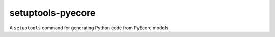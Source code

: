 setuptools-pyecore
==================

A ``setuptools`` command for generating Python code from PyEcore models.
